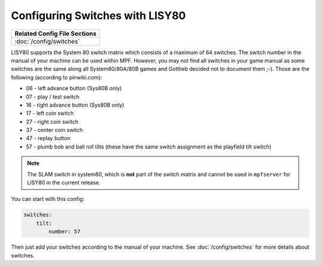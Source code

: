 Configuring Switches with LISY80
================================

+------------------------------------------------------------------------------+
| Related Config File Sections                                                 |
+==============================================================================+
| :doc:`/config/switches`                                                      |
+------------------------------------------------------------------------------+

LISY80 supports the System 80 switch matrix which consists of a maximum of 64
switches.
The switch number in the manual of your machine can be used within MPF.
However, you may not find all switches in your game manual as some switches
are the same along all System80/80A/80B games and Gottlieb decided not to
document them ;-).
Those are the following (according to pinwiki.com):

* 06 - left advance button (Sys80B only)
* 07 - play / test switch
* 16 - right advance button (Sys80B only)
* 17 - left coin switch
* 27 - right coin switch
* 37 - center coin switch
* 47 - replay button
* 57 - plumb bob and ball roll tilts (these have the same switch assignment as the playfield tilt switch)

.. note::

   The SLAM switch in system80, which is **not** part of the switch matrix and
   cannot be used in ``mpfserver`` for LISY80 in the current release.

You can start with this config:

.. code-block:: mpf-config

   switches:
       tilt:
           number: 57

Then just add your switches according to the manual of your machine.
See :doc:`/config/switches` for more details about switches.
